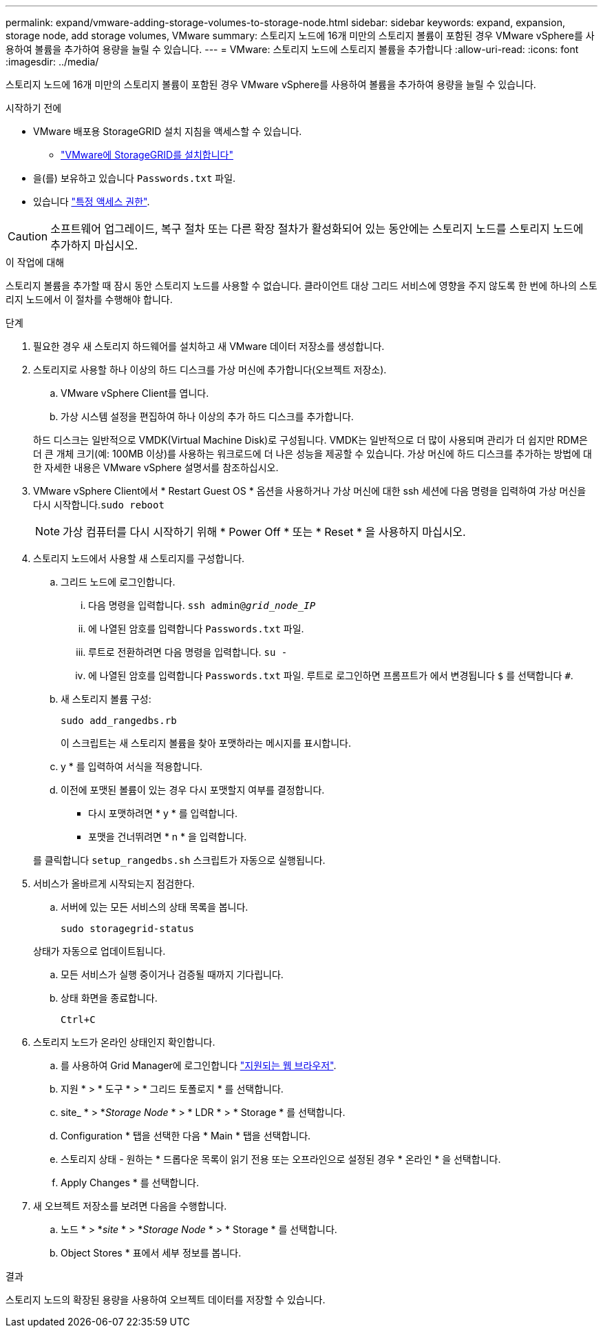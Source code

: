 ---
permalink: expand/vmware-adding-storage-volumes-to-storage-node.html 
sidebar: sidebar 
keywords: expand, expansion, storage node, add storage volumes, VMware 
summary: 스토리지 노드에 16개 미만의 스토리지 볼륨이 포함된 경우 VMware vSphere를 사용하여 볼륨을 추가하여 용량을 늘릴 수 있습니다. 
---
= VMware: 스토리지 노드에 스토리지 볼륨을 추가합니다
:allow-uri-read: 
:icons: font
:imagesdir: ../media/


[role="lead"]
스토리지 노드에 16개 미만의 스토리지 볼륨이 포함된 경우 VMware vSphere를 사용하여 볼륨을 추가하여 용량을 늘릴 수 있습니다.

.시작하기 전에
* VMware 배포용 StorageGRID 설치 지침을 액세스할 수 있습니다.
+
** link:../vmware/index.html["VMware에 StorageGRID를 설치합니다"]


* 을(를) 보유하고 있습니다 `Passwords.txt` 파일.
* 있습니다 link:../admin/admin-group-permissions.html["특정 액세스 권한"].



CAUTION: 소프트웨어 업그레이드, 복구 절차 또는 다른 확장 절차가 활성화되어 있는 동안에는 스토리지 노드를 스토리지 노드에 추가하지 마십시오.

.이 작업에 대해
스토리지 볼륨을 추가할 때 잠시 동안 스토리지 노드를 사용할 수 없습니다. 클라이언트 대상 그리드 서비스에 영향을 주지 않도록 한 번에 하나의 스토리지 노드에서 이 절차를 수행해야 합니다.

.단계
. 필요한 경우 새 스토리지 하드웨어를 설치하고 새 VMware 데이터 저장소를 생성합니다.
. 스토리지로 사용할 하나 이상의 하드 디스크를 가상 머신에 추가합니다(오브젝트 저장소).
+
.. VMware vSphere Client를 엽니다.
.. 가상 시스템 설정을 편집하여 하나 이상의 추가 하드 디스크를 추가합니다.


+
하드 디스크는 일반적으로 VMDK(Virtual Machine Disk)로 구성됩니다. VMDK는 일반적으로 더 많이 사용되며 관리가 더 쉽지만 RDM은 더 큰 개체 크기(예: 100MB 이상)를 사용하는 워크로드에 더 나은 성능을 제공할 수 있습니다. 가상 머신에 하드 디스크를 추가하는 방법에 대한 자세한 내용은 VMware vSphere 설명서를 참조하십시오.

. VMware vSphere Client에서 * Restart Guest OS * 옵션을 사용하거나 가상 머신에 대한 ssh 세션에 다음 명령을 입력하여 가상 머신을 다시 시작합니다.``sudo reboot``
+

NOTE: 가상 컴퓨터를 다시 시작하기 위해 * Power Off * 또는 * Reset * 을 사용하지 마십시오.

. 스토리지 노드에서 사용할 새 스토리지를 구성합니다.
+
.. 그리드 노드에 로그인합니다.
+
... 다음 명령을 입력합니다. `ssh admin@_grid_node_IP_`
... 에 나열된 암호를 입력합니다 `Passwords.txt` 파일.
... 루트로 전환하려면 다음 명령을 입력합니다. `su -`
... 에 나열된 암호를 입력합니다 `Passwords.txt` 파일.
루트로 로그인하면 프롬프트가 에서 변경됩니다 `$` 를 선택합니다 `#`.


.. 새 스토리지 볼륨 구성:
+
`sudo add_rangedbs.rb`

+
이 스크립트는 새 스토리지 볼륨을 찾아 포맷하라는 메시지를 표시합니다.

.. y * 를 입력하여 서식을 적용합니다.
.. 이전에 포맷된 볼륨이 있는 경우 다시 포맷할지 여부를 결정합니다.
+
*** 다시 포맷하려면 * y * 를 입력합니다.
*** 포맷을 건너뛰려면 * n * 을 입력합니다.




+
를 클릭합니다 `setup_rangedbs.sh` 스크립트가 자동으로 실행됩니다.

. 서비스가 올바르게 시작되는지 점검한다.
+
.. 서버에 있는 모든 서비스의 상태 목록을 봅니다.
+
`sudo storagegrid-status`

+
상태가 자동으로 업데이트됩니다.

.. 모든 서비스가 실행 중이거나 검증될 때까지 기다립니다.
.. 상태 화면을 종료합니다.
+
`Ctrl+C`



. 스토리지 노드가 온라인 상태인지 확인합니다.
+
.. 를 사용하여 Grid Manager에 로그인합니다 link:../admin/web-browser-requirements.html["지원되는 웹 브라우저"].
.. 지원 * > * 도구 * > * 그리드 토폴로지 * 를 선택합니다.
.. site_ * > *_Storage Node_ * > * LDR * > * Storage * 를 선택합니다.
.. Configuration * 탭을 선택한 다음 * Main * 탭을 선택합니다.
.. 스토리지 상태 - 원하는 * 드롭다운 목록이 읽기 전용 또는 오프라인으로 설정된 경우 * 온라인 * 을 선택합니다.
.. Apply Changes * 를 선택합니다.


. 새 오브젝트 저장소를 보려면 다음을 수행합니다.
+
.. 노드 * > *_site_ * > *_Storage Node_ * > * Storage * 를 선택합니다.
.. Object Stores * 표에서 세부 정보를 봅니다.




.결과
스토리지 노드의 확장된 용량을 사용하여 오브젝트 데이터를 저장할 수 있습니다.
